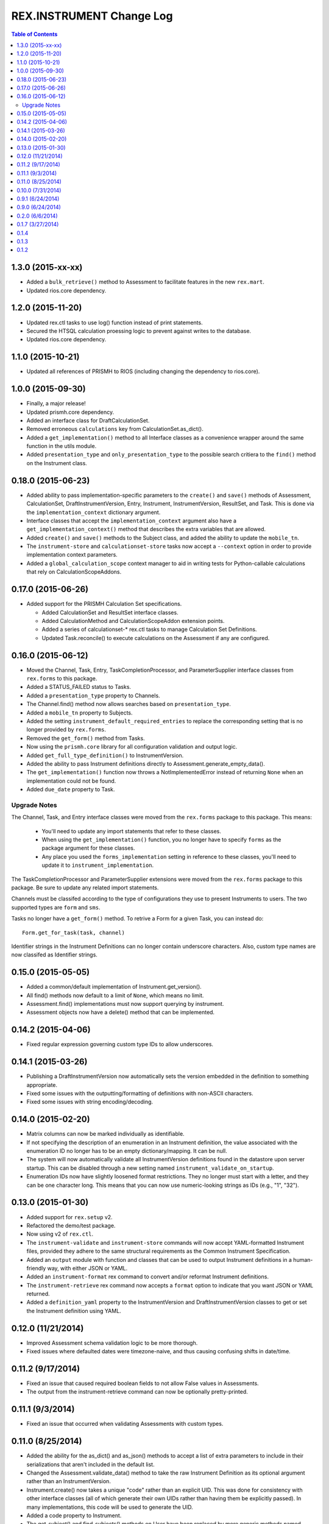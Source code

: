 *************************
REX.INSTRUMENT Change Log
*************************

.. contents:: Table of Contents


1.3.0 (2015-xx-xx)
==================

* Added a ``bulk_retrieve()`` method to Assessment to facilitate features in
  the new ``rex.mart``.
* Updated rios.core dependency.


1.2.0 (2015-11-20)
==================

* Updated rex.ctl tasks to use log() function instead of print statements.
* Secured the HTSQL calculation proessing logic to prevent against writes to
  the database.
* Updated rios.core dependency.


1.1.0 (2015-10-21)
==================

* Updated all references of PRISMH to RIOS (including changing the dependency
  to rios.core).


1.0.0 (2015-09-30)
==================

* Finally, a major release!
* Updated prismh.core dependency.
* Added an interface class for DraftCalculationSet.
* Removed erroneous ``calculations`` key from CalculationSet.as_dict().
* Added a ``get_implementation()`` method to all Interface classes as a
  convenience wrapper around the same function in the utils module.
* Added ``presentation_type`` and ``only_presentation_type`` to the possible
  search critiera to the ``find()`` method on the Instrument class.


0.18.0 (2015-06-23)
===================

* Added ability to pass implementation-specific parameters to the ``create()``
  and ``save()`` methods of Assessment, CalculationSet, DraftInstrumentVersion,
  Entry, Instrument, InstrumentVersion, ResultSet, and Task. This is done via
  the ``implementation_context`` dictionary argument.
* Interface classes that accept the ``implementation_context`` argument also
  have a ``get_implementation_context()`` method that describes the extra
  variables that are allowed.
* Added ``create()`` and ``save()`` methods to the Subject class, and added the
  ability to update the ``mobile_tn``.
* The ``instrument-store`` and ``calculationset-store`` tasks now accept a
  ``--context`` option in order to provide implementation context parameters.
* Added a ``global_calculation_scope`` context manager to aid in writing tests
  for Python-callable calculations that rely on CalculationScopeAddons.


0.17.0 (2015-06-26)
===================

* Added support for the PRISMH Calculation Set specifications.

  * Added CalculationSet and ResultSet interface classes.
  * Added CalculationMethod and CalculationScopeAddon extension points.
  * Added a series of calculationset-* rex.ctl tasks to manage Calculation Set
    Definitions.
  * Updated Task.reconcile() to execute calculations on the Assessment if any
    are configured.


0.16.0 (2015-06-12)
===================

* Moved the Channel, Task, Entry, TaskCompletionProcessor, and
  ParameterSupplier interface classes from ``rex.forms`` to this package.
* Added a STATUS_FAILED status to Tasks.
* Added a ``presentation_type`` property to Channels.
* The Channel.find() method now allows searches based on ``presentation_type``.
* Added a ``mobile_tn`` property to Subjects.
* Added the setting ``instrument_default_required_entries`` to replace the
  corresponding setting that is no longer provided by ``rex.forms``.
* Removed the ``get_form()`` method from Tasks.
* Now using the ``prismh.core`` library for all configuration validation and
  output logic.
* Added ``get_full_type_definition()`` to InstrumentVersion.
* Added the ability to pass Instrument definitions directly to
  Assessment.generate_empty_data().
* The ``get_implementation()`` function now throws a NotImplementedError
  instead of returning ``None`` when an implementation could not be found.
* Added ``due_date`` property to Task.

Upgrade Notes
-------------

The Channel, Task, and Entry interface classes were moved from the
``rex.forms`` package to this package.  This means:

  * You'll need to update any import statements that refer to these classes.
  * When using the ``get_implementation()`` function, you no longer have to
    specify ``forms`` as the package argument for these classes.
  * Any place you used the ``forms_implementation`` setting in reference to
    these classes, you'll need to update it to ``instrument_implementation``.

The TaskCompletionProcessor and ParameterSupplier extensions were moved from
the ``rex.forms`` package to this package. Be sure to update any related
import statements.

Channels must be classifed according to the type of configurations they use
to present Instruments to users. The two supported types are ``form`` and
``sms``.

Tasks no longer have a ``get_form()`` method. To retrive a Form for a given
Task, you can instead do::

    Form.get_for_task(task, channel)

Identifier strings in the Instrument Definitions can no longer contain
underscore characters. Also, custom type names are now classifed as
Identifier strings.


0.15.0 (2015-05-05)
===================

* Added a common/default implementation of Instrument.get_version().
* All find() methods now default to a limit of ``None``, which means no limit.
* Assessment.find() implementations must now support querying by instrument.
* Assessment objects now have a delete() method that can be implemented.


0.14.2 (2015-04-06)
===================

* Fixed regular expression governing custom type IDs to allow underscores.


0.14.1 (2015-03-26)
===================

* Publishing a DraftInstrumentVersion now automatically sets the version
  embedded in the definition to something appropriate.
* Fixed some issues with the outputting/formatting of definitions with
  non-ASCII characters.
* Fixed some issues with string encoding/decoding.


0.14.0 (2015-02-20)
===================

* Matrix columns can now be marked individually as identifiable.
* If not specifying the description of an enumeration in an Instrument
  definition, the value associated with the enumeration ID no longer has to be
  an empty dictionary/mapping. It can be null.
* The system will now automatically validate all InstrumentVersion definitions
  found in the datastore upon server startup. This can be disabled through a
  new setting named ``instrument_validate_on_startup``.
* Enumeration IDs now have slightly loosened format restrictions. They no
  longer must start with a letter, and they can be one character long. This
  means that you can now use numeric-looking strings as IDs (e.g., "1", "32").


0.13.0 (2015-01-30)
===================

- Added support for ``rex.setup`` v2.
- Refactored the demo/test package.
- Now using v2 of ``rex.ctl``.
- The ``instrument-validate`` and ``instrument-store`` commands will now accept
  YAML-formatted Instrument files, provided they adhere to the same structural
  requirements as the Common Instrument Specification.
- Added an ``output`` module with function and classes that can be used to
  output Instrument definitions in a human-friendly way, with either JSON or
  YAML.
- Added an ``instrument-format`` rex command to convert and/or reformat
  Instrument definitions.
- The ``instrument-retrieve`` rex command now accepts a ``format`` option to
  indicate that you want JSON or YAML returned.
- Added a ``definition_yaml`` property to the InstrumentVersion and
  DraftInstrumentVersion classes to get or set the Instrument definition using
  YAML.


0.12.0 (11/21/2014)
===================

- Improved Assessment schema validation logic to be more thorough.
- Fixed issues where defaulted dates were timezone-naive, and thus causing
  confusing shifts in date/time.


0.11.2 (9/17/2014)
==================

- Fixed an issue that caused required boolean fields to not allow False values
  in Assessments.
- The output from the instrument-retrieve command can now be optionally
  pretty-printed.


0.11.1 (9/3/2014)
=================

- Fixed an issue that occurred when validating Assessments with custom types.


0.11.0 (8/25/2014)
==================

- Added the ability for the as_dict() and as_json() methods to accept a list of
  extra parameters to include in their serializations that aren't included in
  the default list.
- Changed the Assessment.validate_data() method to take the raw Instrument
  Definition as its optional argument rather than an InstrumentVersion.
- Instrument.create() now takes a unique "code" rather than an explicit UID.
  This was done for consistency with other interface classes (all of which
  generate their own UIDs rather than having them be explicitly passed). In
  many implementations, this code will be used to generate the UID.
- Added a code property to Instrument.
- The get_subject() and find_subjects() methods on User have been replaced by
  more generic methods named get_object_by_uid() and find_objects().
- All get_by_uid() and find() methods now accept and optional user parameter to
  indicate that the resulting instance should be accessible by the specified
  User.
- Invalid JSON is now considered a ValidationError by
  Instrument.validate_definition() and Assessment.validate_data().


0.10.0 (7/31/2014)
==================

- Added ability to mark Instrument fields as containing PHI/PII.
- Enhanced Assessment.validate_data() method to perform Instrument-specific
  validation of the data structure, in addition to the base Common Assessment
  Document schema validation.
- Assessment data is now only validated upon complete, rather than on
  instantiation and assignment.
- InstrumentVersion will no longer validate the definition upon instantiation
  or assignment.
- Added a shared caching mechanism for use by implementations.
- Most sub-object properties now perform lazy retrieval with caching.
- The Instrument.get_latest_version() method has been changed to the
  "latest_version" property.
- Added a utility decorator to facilitate the memoization of properties.
- Instruments now have a status property.
- InstrumentVersions now have a published_by and date_published property.
- Added a new interface class in DraftInstrumentVersion to allow the management
  of InstrumentVersions that are in the process of being created and aren't
  ready for general use in the system.
- Users now have a get_subject() method.


0.9.1 (6/24/2014)
=================

- Packaging fix.


0.9.0 (6/24/2014)
=================

- Major overhaul of utility/interface classes.
- Moved schema validation logic of Instruments and Assessments from
  rex.validate into this module.
- Changed structure of Instrument and Assessment JSON representations.


0.2.0 (6/6/2014)
================

- Fixed an issue Calculations and missing names.
- Added support for an "Edited" state, allowing measures to be edited after
  they are completed.


0.1.7 (3/27/2014)
=================

- Documentation updates in preparation for open-sourcing.


0.1.4
=====

- added calculation support;


0.1.3
=====

- added workaround for descriptor issue;


0.1.2
=====

- add warning when storage is broken;
- minor fixes;

